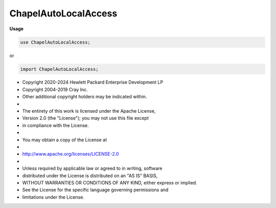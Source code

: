 .. default-domain:: chpl

.. module:: ChapelAutoLocalAccess
   :noindex:

ChapelAutoLocalAccess
=====================
**Usage**

.. code-block:: chapel

   use ChapelAutoLocalAccess;


or

.. code-block:: chapel

   import ChapelAutoLocalAccess;


* Copyright 2020-2024 Hewlett Packard Enterprise Development LP
* Copyright 2004-2019 Cray Inc.
* Other additional copyright holders may be indicated within.
*
* The entirety of this work is licensed under the Apache License,
* Version 2.0 (the "License"); you may not use this file except
* in compliance with the License.
*
* You may obtain a copy of the License at
*
*     http://www.apache.org/licenses/LICENSE-2.0
*
* Unless required by applicable law or agreed to in writing, software
* distributed under the License is distributed on an "AS IS" BASIS,
* WITHOUT WARRANTIES OR CONDITIONS OF ANY KIND, either express or implied.
* See the License for the specific language governing permissions and
* limitations under the License.


.. function:: proc chpl__staticAutoLocalCheck( accessBase: [],  loopDomain: domain, param hasOffsets = false) param

.. function:: proc chpl__staticAutoLocalCheck( accessBase,  loopDomain, param hasOffsets = false) param

.. function:: proc chpl__staticAutoLocalCheck(type accessBase, type loopDomain, param hasOffsets = false) param

.. function:: proc chpl__staticAutoLocalCheck( accessBase, type loopDomain, param hasOffsets = false) param

.. function:: proc chpl__staticAutoLocalCheck(type accessBase,  loopDomain, param hasOffsets = false) param

.. function:: proc chpl__dynamicAutoLocalCheck( accessBase,  loopDomain, param hasOffsets = false) 

.. function:: proc chpl__dynamicAutoLocalCheck(type accessBase, type loopDomain, param hasOffsets = false) 

.. function:: proc chpl__dynamicAutoLocalCheck( accessBase, type loopDomain, param hasOffsets = false) 

.. function:: proc chpl__dynamicAutoLocalCheck(type accessBase,  loopDomain, param hasOffsets = false) 

.. function:: proc chpl__ala_offsetCheck( accessBase: [], offsets: integral ...) 

.. function:: proc chpl__ala_offsetCheck( accessBase, offsets ...) 

.. function:: proc chpl__isArrayViewWithDifferentDist( arr: []) param

